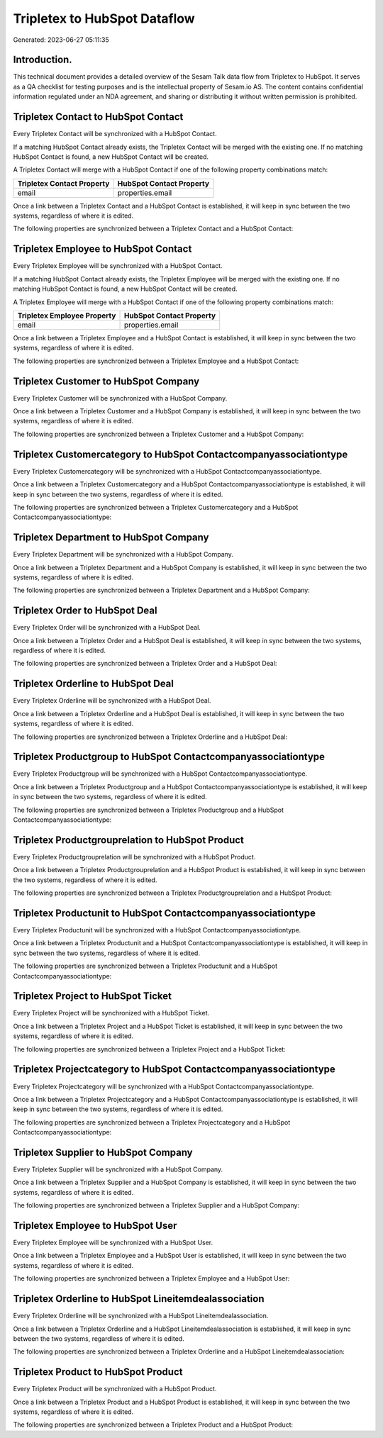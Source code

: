 =============================
Tripletex to HubSpot Dataflow
=============================

Generated: 2023-06-27 05:11:35

Introduction.
------------

This technical document provides a detailed overview of the Sesam Talk data flow from Tripletex to HubSpot. It serves as a QA checklist for testing purposes and is the intellectual property of Sesam.io AS. The content contains confidential information regulated under an NDA agreement, and sharing or distributing it without written permission is prohibited.

Tripletex Contact to HubSpot Contact
------------------------------------
Every Tripletex Contact will be synchronized with a HubSpot Contact.

If a matching HubSpot Contact already exists, the Tripletex Contact will be merged with the existing one.
If no matching HubSpot Contact is found, a new HubSpot Contact will be created.

A Tripletex Contact will merge with a HubSpot Contact if one of the following property combinations match:

.. list-table::
   :header-rows: 1

   * - Tripletex Contact Property
     - HubSpot Contact Property
   * - email
     - properties.email

Once a link between a Tripletex Contact and a HubSpot Contact is established, it will keep in sync between the two systems, regardless of where it is edited.

The following properties are synchronized between a Tripletex Contact and a HubSpot Contact:

.. list-table::
   :header-rows: 1

   * - Tripletex Contact Property
     - HubSpot Contact Property
     - HubSpot Data Type


Tripletex Employee to HubSpot Contact
-------------------------------------
Every Tripletex Employee will be synchronized with a HubSpot Contact.

If a matching HubSpot Contact already exists, the Tripletex Employee will be merged with the existing one.
If no matching HubSpot Contact is found, a new HubSpot Contact will be created.

A Tripletex Employee will merge with a HubSpot Contact if one of the following property combinations match:

.. list-table::
   :header-rows: 1

   * - Tripletex Employee Property
     - HubSpot Contact Property
   * - email
     - properties.email

Once a link between a Tripletex Employee and a HubSpot Contact is established, it will keep in sync between the two systems, regardless of where it is edited.

The following properties are synchronized between a Tripletex Employee and a HubSpot Contact:

.. list-table::
   :header-rows: 1

   * - Tripletex Employee Property
     - HubSpot Contact Property
     - HubSpot Data Type


Tripletex Customer to HubSpot Company
-------------------------------------
Every Tripletex Customer will be synchronized with a HubSpot Company.

Once a link between a Tripletex Customer and a HubSpot Company is established, it will keep in sync between the two systems, regardless of where it is edited.

The following properties are synchronized between a Tripletex Customer and a HubSpot Company:

.. list-table::
   :header-rows: 1

   * - Tripletex Customer Property
     - HubSpot Company Property
     - HubSpot Data Type


Tripletex Customercategory to HubSpot Contactcompanyassociationtype
-------------------------------------------------------------------
Every Tripletex Customercategory will be synchronized with a HubSpot Contactcompanyassociationtype.

Once a link between a Tripletex Customercategory and a HubSpot Contactcompanyassociationtype is established, it will keep in sync between the two systems, regardless of where it is edited.

The following properties are synchronized between a Tripletex Customercategory and a HubSpot Contactcompanyassociationtype:

.. list-table::
   :header-rows: 1

   * - Tripletex Customercategory Property
     - HubSpot Contactcompanyassociationtype Property
     - HubSpot Data Type


Tripletex Department to HubSpot Company
---------------------------------------
Every Tripletex Department will be synchronized with a HubSpot Company.

Once a link between a Tripletex Department and a HubSpot Company is established, it will keep in sync between the two systems, regardless of where it is edited.

The following properties are synchronized between a Tripletex Department and a HubSpot Company:

.. list-table::
   :header-rows: 1

   * - Tripletex Department Property
     - HubSpot Company Property
     - HubSpot Data Type


Tripletex Order to HubSpot Deal
-------------------------------
Every Tripletex Order will be synchronized with a HubSpot Deal.

Once a link between a Tripletex Order and a HubSpot Deal is established, it will keep in sync between the two systems, regardless of where it is edited.

The following properties are synchronized between a Tripletex Order and a HubSpot Deal:

.. list-table::
   :header-rows: 1

   * - Tripletex Order Property
     - HubSpot Deal Property
     - HubSpot Data Type


Tripletex Orderline to HubSpot Deal
-----------------------------------
Every Tripletex Orderline will be synchronized with a HubSpot Deal.

Once a link between a Tripletex Orderline and a HubSpot Deal is established, it will keep in sync between the two systems, regardless of where it is edited.

The following properties are synchronized between a Tripletex Orderline and a HubSpot Deal:

.. list-table::
   :header-rows: 1

   * - Tripletex Orderline Property
     - HubSpot Deal Property
     - HubSpot Data Type


Tripletex Productgroup to HubSpot Contactcompanyassociationtype
---------------------------------------------------------------
Every Tripletex Productgroup will be synchronized with a HubSpot Contactcompanyassociationtype.

Once a link between a Tripletex Productgroup and a HubSpot Contactcompanyassociationtype is established, it will keep in sync between the two systems, regardless of where it is edited.

The following properties are synchronized between a Tripletex Productgroup and a HubSpot Contactcompanyassociationtype:

.. list-table::
   :header-rows: 1

   * - Tripletex Productgroup Property
     - HubSpot Contactcompanyassociationtype Property
     - HubSpot Data Type


Tripletex Productgrouprelation to HubSpot Product
-------------------------------------------------
Every Tripletex Productgrouprelation will be synchronized with a HubSpot Product.

Once a link between a Tripletex Productgrouprelation and a HubSpot Product is established, it will keep in sync between the two systems, regardless of where it is edited.

The following properties are synchronized between a Tripletex Productgrouprelation and a HubSpot Product:

.. list-table::
   :header-rows: 1

   * - Tripletex Productgrouprelation Property
     - HubSpot Product Property
     - HubSpot Data Type


Tripletex Productunit to HubSpot Contactcompanyassociationtype
--------------------------------------------------------------
Every Tripletex Productunit will be synchronized with a HubSpot Contactcompanyassociationtype.

Once a link between a Tripletex Productunit and a HubSpot Contactcompanyassociationtype is established, it will keep in sync between the two systems, regardless of where it is edited.

The following properties are synchronized between a Tripletex Productunit and a HubSpot Contactcompanyassociationtype:

.. list-table::
   :header-rows: 1

   * - Tripletex Productunit Property
     - HubSpot Contactcompanyassociationtype Property
     - HubSpot Data Type


Tripletex Project to HubSpot Ticket
-----------------------------------
Every Tripletex Project will be synchronized with a HubSpot Ticket.

Once a link between a Tripletex Project and a HubSpot Ticket is established, it will keep in sync between the two systems, regardless of where it is edited.

The following properties are synchronized between a Tripletex Project and a HubSpot Ticket:

.. list-table::
   :header-rows: 1

   * - Tripletex Project Property
     - HubSpot Ticket Property
     - HubSpot Data Type


Tripletex Projectcategory to HubSpot Contactcompanyassociationtype
------------------------------------------------------------------
Every Tripletex Projectcategory will be synchronized with a HubSpot Contactcompanyassociationtype.

Once a link between a Tripletex Projectcategory and a HubSpot Contactcompanyassociationtype is established, it will keep in sync between the two systems, regardless of where it is edited.

The following properties are synchronized between a Tripletex Projectcategory and a HubSpot Contactcompanyassociationtype:

.. list-table::
   :header-rows: 1

   * - Tripletex Projectcategory Property
     - HubSpot Contactcompanyassociationtype Property
     - HubSpot Data Type


Tripletex Supplier to HubSpot Company
-------------------------------------
Every Tripletex Supplier will be synchronized with a HubSpot Company.

Once a link between a Tripletex Supplier and a HubSpot Company is established, it will keep in sync between the two systems, regardless of where it is edited.

The following properties are synchronized between a Tripletex Supplier and a HubSpot Company:

.. list-table::
   :header-rows: 1

   * - Tripletex Supplier Property
     - HubSpot Company Property
     - HubSpot Data Type


Tripletex Employee to HubSpot User
----------------------------------
Every Tripletex Employee will be synchronized with a HubSpot User.

Once a link between a Tripletex Employee and a HubSpot User is established, it will keep in sync between the two systems, regardless of where it is edited.

The following properties are synchronized between a Tripletex Employee and a HubSpot User:

.. list-table::
   :header-rows: 1

   * - Tripletex Employee Property
     - HubSpot User Property
     - HubSpot Data Type


Tripletex Orderline to HubSpot Lineitemdealassociation
------------------------------------------------------
Every Tripletex Orderline will be synchronized with a HubSpot Lineitemdealassociation.

Once a link between a Tripletex Orderline and a HubSpot Lineitemdealassociation is established, it will keep in sync between the two systems, regardless of where it is edited.

The following properties are synchronized between a Tripletex Orderline and a HubSpot Lineitemdealassociation:

.. list-table::
   :header-rows: 1

   * - Tripletex Orderline Property
     - HubSpot Lineitemdealassociation Property
     - HubSpot Data Type


Tripletex Product to HubSpot Product
------------------------------------
Every Tripletex Product will be synchronized with a HubSpot Product.

Once a link between a Tripletex Product and a HubSpot Product is established, it will keep in sync between the two systems, regardless of where it is edited.

The following properties are synchronized between a Tripletex Product and a HubSpot Product:

.. list-table::
   :header-rows: 1

   * - Tripletex Product Property
     - HubSpot Product Property
     - HubSpot Data Type

